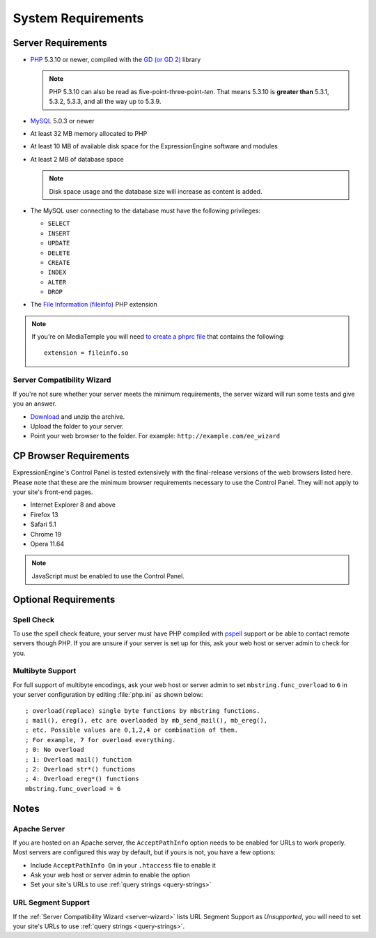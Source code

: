 ###################
System Requirements
###################

*******************
Server Requirements
*******************

- `PHP <http://www.php.net/>`_ 5.3.10 or newer, compiled with the
  `GD (or GD 2) <http://www.php.net/manual/en/ref.image.php>`_ library

  .. note:: PHP 5.3.10 can also be read as five-point-three-point-*ten*.
    That means 5.3.10 is **greater than** 5.3.1, 5.3.2, 5.3.3, and all
    the way up to 5.3.9.

- `MySQL <http://www.mysql.com/>`_ 5.0.3 or newer
- At least 32 MB memory allocated to PHP
- At least 10 MB of available disk space for the ExpressionEngine
  software and modules
- At least 2 MB of database space

  .. note:: Disk space usage and the database size will increase as
     content is added.

- The MySQL user connecting to the database must have the following
  privileges:

  - ``SELECT``
  - ``INSERT``
  - ``UPDATE``
  - ``DELETE``
  - ``CREATE``
  - ``INDEX``
  - ``ALTER``
  - ``DROP``

- The `File Information (fileinfo)
  <http://php.net/manual/en/book.fileinfo.php>`_ PHP extension

.. note:: If you're on MediaTemple you will need `to create a phprc file <http://wiki.dreamhost.com/PHP.ini#How_to_add_a_phprc_file>`_ that contains the following::

    extension = fileinfo.so

  .. _server-wizard:

Server Compatibility Wizard
===========================

If you're not sure whether your server meets the minimum requirements,
the server wizard will run some tests and give you an answer.

-  `Download <https://ellislab.com/asset/file/ee_server_wizard.zip>`_
   and unzip the archive.
-  Upload the folder to your server.
-  Point your web browser to the folder. For example:
   ``http://example.com/ee_wizard``


***********************
CP Browser Requirements
***********************

ExpressionEngine's Control Panel is tested extensively with the
final-release versions of the web browsers listed here. Please note that
these are the minimum browser requirements necessary to use the Control
Panel. They will not apply to your site's front-end pages.

- Internet Explorer 8 and above
- Firefox 13
- Safari 5.1
- Chrome 19
- Opera 11.64

.. note:: JavaScript must be enabled to use the Control Panel.


*********************
Optional Requirements
*********************

Spell Check
===========

To use the spell check feature, your server must have PHP compiled with
`pspell <http://us2.php.net/pspell>`_ support or be able to contact
remote servers though PHP. If you are unsure if your server is set up
for this, ask your web host or server admin to check for you.

Multibyte Support
=================

For full support of multibyte encodings, ask your web host or server
admin to set ``mbstring.func_overload`` to ``6`` in your server
configuration by editing :file:`php.ini` as shown below::

	; overload(replace) single byte functions by mbstring functions.
	; mail(), ereg(), etc are overloaded by mb_send_mail(), mb_ereg(),
	; etc. Possible values are 0,1,2,4 or combination of them.
	; For example, 7 for overload everything.
	; 0: No overload
	; 1: Overload mail() function
	; 2: Overload str*() functions
	; 4: Overload ereg*() functions
	mbstring.func_overload = 6

*****
Notes
*****

Apache Server
=============

If you are hosted on an Apache server, the ``AcceptPathInfo`` option
needs to be enabled for URLs to work properly. Most servers are
configured this way by default, but if yours is not, you have a few
options:

- Include ``AcceptPathInfo On`` in your ``.htaccess`` file to enable it
- Ask your web host or server admin to enable the option
- Set your site's URLs to use :ref:`query strings <query-strings>`

URL Segment Support
===================

If the :ref:`Server Compatibility Wizard <server-wizard>` lists URL
Segment Support as *Unsupported*, you will need to set your site's URLs
to use :ref:`query strings <query-strings>`.

